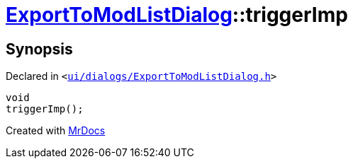 [#ExportToModListDialog-triggerImp]
= xref:ExportToModListDialog.adoc[ExportToModListDialog]::triggerImp
:relfileprefix: ../
:mrdocs:


== Synopsis

Declared in `&lt;https://github.com/PrismLauncher/PrismLauncher/blob/develop/ui/dialogs/ExportToModListDialog.h#L41[ui&sol;dialogs&sol;ExportToModListDialog&period;h]&gt;`

[source,cpp,subs="verbatim,replacements,macros,-callouts"]
----
void
triggerImp();
----



[.small]#Created with https://www.mrdocs.com[MrDocs]#
